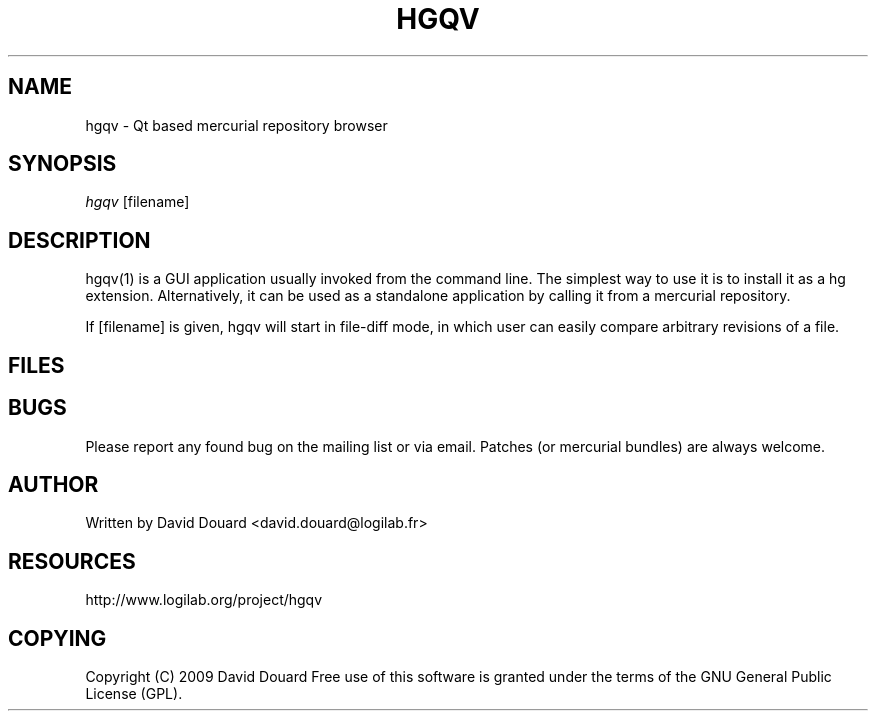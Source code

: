 .\"     Title: hgqv
.\"    Author: 
.\" Generator: DocBook XSL Stylesheets v1.73.2 <http://docbook.sf.net/>
.\"      Date: 04/22/2009
.\"    Manual: 
.\"    Source: 
.\"
.TH "HGQV" "1" "04/22/2009" "" ""
.\" disable hyphenation
.nh
.\" disable justification (adjust text to left margin only)
.ad l
.SH "NAME"
hgqv - Qt based mercurial repository browser
.SH "SYNOPSIS"
\fIhgqv\fR [filename]
.sp
.SH "DESCRIPTION"
hgqv(1) is a GUI application usually invoked from the command line\. The simplest way to use it is to install it as a hg extension\. Alternatively, it can be used as a standalone application by calling it from a mercurial repository\.
.sp
If [filename] is given, hgqv will start in file\-diff mode, in which user can easily compare arbitrary revisions of a file\.
.sp
.SH "FILES"
.TS
tab(:);
lt lt
lt lt.
T{
~/\.hgrc
.sp
T}:T{
This is the standard file for configuring hg and its extensions\. See hg qv\-config for more details on what can be configured this way\.
.sp
T}
T{
~/\.hgusers
.sp
T}:T{
This file holds configurations related to authors of patches in the hg repository\. See hg qv\-config for more details on what can be configured this way\.
.sp
T}
.TE
.sp
.SH "BUGS"
Please report any found bug on the mailing list or via email\. Patches (or mercurial bundles) are always welcome\.
.sp
.SH "AUTHOR"
Written by David Douard <david\.douard@logilab\.fr>
.sp
.SH "RESOURCES"
http://www\.logilab\.org/project/hgqv
.sp
.SH "COPYING"
Copyright (C) 2009 David Douard Free use of this software is granted under the terms of the GNU General Public License (GPL)\.
.sp
